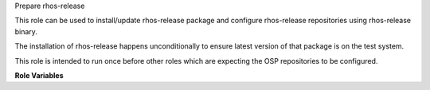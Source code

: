 Prepare rhos-release

This role can be used to install/update rhos-release package
and configure rhos-release repositories using rhos-release binary.

The installation of rhos-release happens unconditionally to ensure
latest version of that package is on the test system.

This role is intended to run once before other roles which
are expecting the OSP repositories to be configured.

**Role Variables**

.. zuul:rolevar:: rhos_release_bin
   :default: '/usr/bin/rhos-release'

   Path to the rhos-release binary.

.. zuul:rolevar:: rhos_release_args
   :default: Undefined

   Arguments passed to the rhos-release binary.
   If no arguments are passed, the role is skipped.

.. zuul:rolevar:: disable_repositories
   :default: Undefined

   List of repositories to disable after rhos-release is ran.
   If no arguments are passed, the task is skipped.

.. zuul:rolevar:: enable_repositories
   :default: Undefined

   List of repositories to enable after rhos-release is ran.
   If no arguments are passed, the task is skipped.
